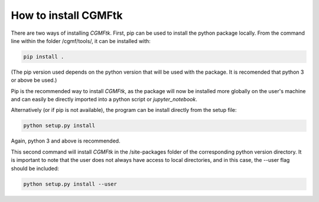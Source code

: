*********************
How to install CGMFtk
*********************

There are two ways of installing `CGMFtk`.  First, pip can be used to install the python package locally.  From the command line within the folder /cgmf/tools/, it can be installed with:

.. code-block:: python

   pip install .

(The pip version used depends on the python version that will be used with the package.  It is recomended that python 3 or above be used.)  

Pip is the recommended way to install `CGMFtk`, as the package will now be installed more globally on the user's machine and can easily be directly imported into a python script or `jupyter_notebook`.

Alternatively (or if pip is not available), the program can be install directly from the setup file:

.. code-block:: python

  python setup.py install 

Again, python 3 and above is recommended.  

This second command will install `CGMFtk` in the /site-packages folder of the corresponding python version directory.  It is important to note that the user does not always have access to local directories, and in this case, the --user flag should be included:

.. code-block:: python

   python setup.py install --user
